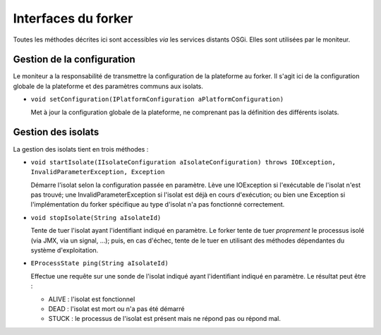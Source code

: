 .. Interfaces du Forker
.. highlight:: java

Interfaces du forker
####################

Toutes les méthodes décrites ici sont accessibles *via* les services distants
OSGi. Elles sont utilisées par le moniteur.

Gestion de la configuration
***************************

Le moniteur a la responsabilité de transmettre la configuration de la plateforme
au forker. Il s'agit ici de la configuration globale de la plateforme et des
paramètres communs aux isolats.

* ``void setConfiguration(IPlatformConfiguration aPlatformConfiguration)``

  Met à jour la configuration globale de la plateforme, ne comprenant pas la
  définition des différents isolats.


Gestion des isolats
*******************

La gestion des isolats tient en trois méthodes :

* ``void startIsolate(IIsolateConfiguration aIsolateConfiguration) throws IOException, InvalidParameterException, Exception``

  Démarre l'isolat selon la configuration passée en paramètre.
  Lève une IOException si l'exécutable de l'isolat n'est pas trouvé; une
  InvalidParameterException si l'isolat est déjà en cours d'exécution; ou bien
  une Exception si l'implémentation du forker spécifique au type d'isolat n'a
  pas fonctionné correctement.

* ``void stopIsolate(String aIsolateId)``

  Tente de tuer l'isolat ayant l'identifiant indiqué en paramètre.
  Le forker tente de tuer *proprement* le processus isolé (via JMX, via un
  signal, ...); puis, en cas d'échec, tente de le tuer en utilisant des méthodes
  dépendantes du système d'exploitation.

* ``EProcessState ping(String aIsolateId)``

  Effectue une requête sur une sonde de l'isolat indiqué ayant l'identifiant
  indiqué en paramètre.
  Le résultat peut être :

  * ALIVE : l'isolat est fonctionnel
  * DEAD : l'isolat est mort ou n'a pas été démarré
  * STUCK : le processus de l'isolat est présent mais ne répond pas ou répond
    mal.
